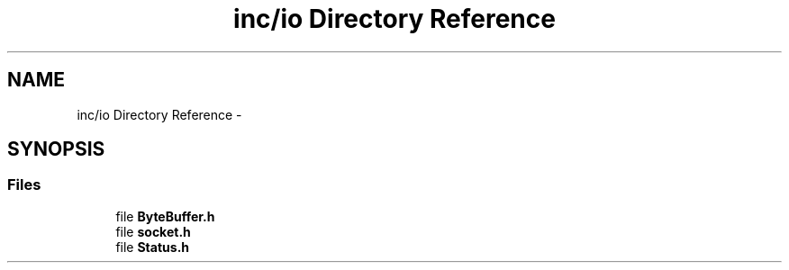 .TH "inc/io Directory Reference" 3 "Sat Jan 9 2016" "Version 0.0.0" "dcrud" \" -*- nroff -*-
.ad l
.nh
.SH NAME
inc/io Directory Reference \- 
.SH SYNOPSIS
.br
.PP
.SS "Files"

.in +1c
.ti -1c
.RI "file \fBByteBuffer\&.h\fP"
.br
.ti -1c
.RI "file \fBsocket\&.h\fP"
.br
.ti -1c
.RI "file \fBStatus\&.h\fP"
.br
.in -1c
